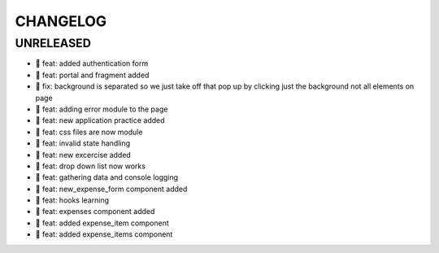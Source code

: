 CHANGELOG
=========

UNRELEASED
----------

* 🎉 feat: added authentication form
* 🎉 feat: portal and fragment added
* 🐛 fix: background is separated so we just take off that pop up by clicking just the background not all elements on page
* 🎉 feat: adding error module to the page
* 🎉 feat: new application practice added
* 🎉 feat: css files are now module
* 🎉 feat: invalid state handling
* 🎉 feat: new excercise added
* 🎉 feat: drop down list now works
* 🎉 feat: gathering data and console logging
* 🎉 feat: new_expense_form component added
* 🎉 feat: hooks learning
* 🎉 feat: expenses component added
* 🎉 feat: added expense_item component
* 🎉 feat: added expense_items component

.. 1.0.0 (yyyy-mm-dd)
.. ------------------